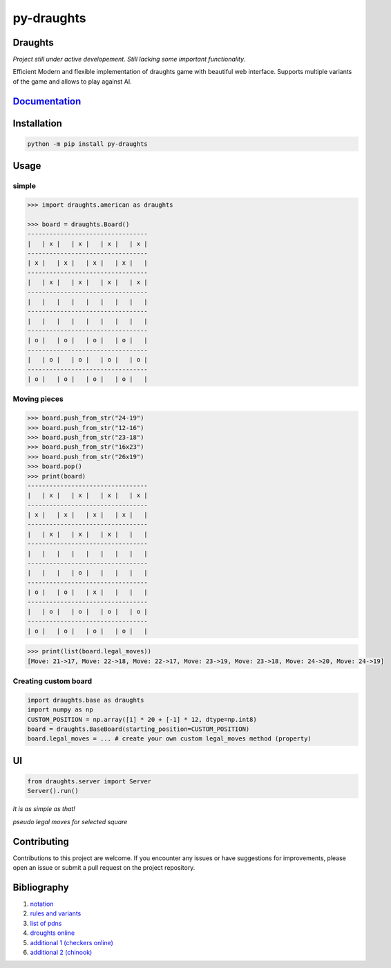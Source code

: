py-draughts
=============

.. image:: https://github.com/michalskibinski109/checkers/actions/workflows/python-app.yml/badge.svg
   :target: https://github.com/michalskibinski109/checkers/actions/workflows/python-app.yml

.. image:: https://badge.fury.io/py/fast_checkers.svg
   :target: https://badge.fury.io/py/fast_checkers

Draughts
--------

*Project still under active developement. Still lacking some important functionality.*

Efficient Modern and flexible implementation of draughts game with beautiful web interface. Supports multiple variants of the game and allows to play against AI.




`Documentation <https://michalskibinski109.github.io/draughts/>`_
-----------------------------------------------------------------

Installation
------------

.. code-block:: bash

    python -m pip install py-draughts

Usage
-----

simple
*******

.. code-block:: python

    >>> import draughts.american as draughts

    >>> board = draughts.Board()
    ---------------------------------
    |   | x |   | x |   | x |   | x |
    ---------------------------------
    | x |   | x |   | x |   | x |   |
    ---------------------------------
    |   | x |   | x |   | x |   | x |
    ---------------------------------
    |   |   |   |   |   |   |   |   |
    ---------------------------------
    |   |   |   |   |   |   |   |   |
    ---------------------------------
    | o |   | o |   | o |   | o |   |
    ---------------------------------
    |   | o |   | o |   | o |   | o |
    ---------------------------------
    | o |   | o |   | o |   | o |   |


Moving pieces
*************

.. code-block:: python

    >>> board.push_from_str("24-19")
    >>> board.push_from_str("12-16")
    >>> board.push_from_str("23-18")
    >>> board.push_from_str("16x23")
    >>> board.push_from_str("26x19")
    >>> board.pop()
    >>> print(board)
    ---------------------------------
    |   | x |   | x |   | x |   | x |
    ---------------------------------
    | x |   | x |   | x |   | x |   |
    ---------------------------------
    |   | x |   | x |   | x |   |   |
    ---------------------------------
    |   |   |   |   |   |   |   |   |
    ---------------------------------
    |   |   |   | o |   |   |   |   |
    ---------------------------------
    | o |   | o |   | x |   |   |   |
    ---------------------------------
    |   | o |   | o |   | o |   | o |
    ---------------------------------
    | o |   | o |   | o |   | o |   |


.. code-block:: python

    >>> print(list(board.legal_moves))
    [Move: 21->17, Move: 22->18, Move: 22->17, Move: 23->19, Move: 23->18, Move: 24->20, Move: 24->19]

Creating custom board
*********************

.. code-block:: python

    import draughts.base as draughts
    import numpy as np
    CUSTOM_POSITION = np.array([1] * 20 + [-1] * 12, dtype=np.int8)
    board = draughts.BaseBoard(starting_position=CUSTOM_POSITION)
    board.legal_moves = ... # create your own custom legal_moves method (property)

UI
--

.. code-block:: python

    from draughts.server import Server
    Server().run()

*It is as simple as that!*


.. image:: https://github.com/michalskibinski109/draughts/assets/77834536/4ec36e49-38cc-45e8-a500-d0d24b21fce7
   :width: 600

.. image:: https://github.com/michalskibinski109/draughts/assets/77834536/b7e0bf73-1bc5-4769-8f82-a22cde3b7e90
   :width: 600

*pseudo legal moves for selected square* 

.. image:: https://github.com/michalskibinski109/draughts/assets/77834536/ef64179a-1e7d-46d4-991e-5a34fc803d7e
   :width: 600

Contributing
------------

Contributions to this project are welcome. If you encounter any issues or have suggestions for improvements, please open an issue or submit a pull request on the project repository.

Bibliography
------------

1. `notation <https://en.wikipedia.org/wiki/Portable_Draughts_Notation>`_
2. `rules and variants <https://en.wikipedia.org/wiki/Checkers>`_
3. `list of pdns <https://github.com/mig0/Games-Checkers/>`_
4. `droughts online  <https://lidraughts.org/>`_
5. `additional 1 (checkers online) <https://checkers.online/play>`_
6. `additional 2 (chinook) <https://webdocs.cs.ualberta.ca/~chinook/play/notation.html>`_
